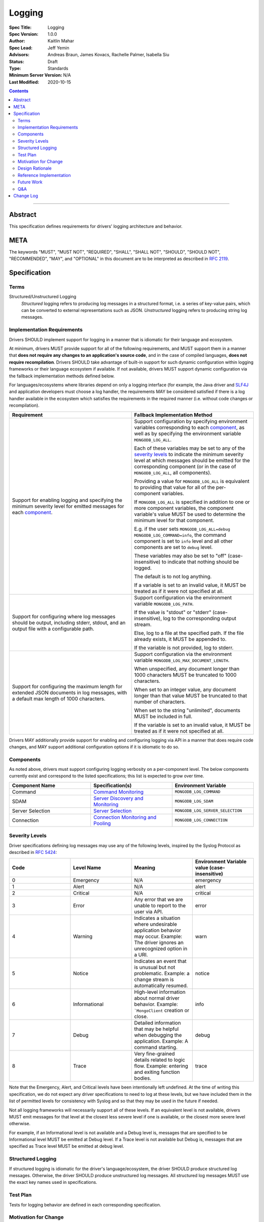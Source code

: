 =======
Logging
=======

:Spec Title: Logging
:Spec Version: 1.0.0
:Author: Kaitlin Mahar
:Spec Lead: Jeff Yemin
:Advisors: Andreas Braun, James Kovacs, Rachelle Palmer, Isabella Siu
:Status: Draft
:Type: Standards
:Minimum Server Version: N/A
:Last Modified: 2020-10-15

.. contents::

--------

Abstract
========

This specification defines requirements for drivers' logging architecture and
behavior.

META
====

The keywords "MUST", "MUST NOT", "REQUIRED", "SHALL", "SHALL NOT", "SHOULD",
"SHOULD NOT", "RECOMMENDED", "MAY", and "OPTIONAL" in this document are to be
interpreted as described in `RFC 2119 <https://www.ietf.org/rfc/rfc2119.txt>`__.

Specification
=============

Terms
-----

Structured/Unstructured Logging
  *Structured* logging refers to producing log messages in a structured format,
  i.e. a series of key-value pairs, which can be converted to external
  representations such as JSON. *Unstructured* logging refers to producing
  string log messages.

Implementation Requirements
---------------------------
Drivers SHOULD implement support for logging in a manner that is idiomatic for
their language and ecosystem. 

At minimum, drivers MUST provide support for all of the following requirements,
and MUST support them in a manner that **does not require any changes to an
application's source code**, and in the case of compiled languages, **does not
require recompilation**. Drivers SHOULD take advantage of built-in support for
such dynamic configuration within logging frameworks or their language ecosystem
if available. If not available, drivers MUST support dynamic configuration via
the fallback implementation methods defined below.

For languages/ecosystems where libraries depend on only a logging interface (for
example, the Java driver and `SLF4J <ttp://www.slf4j.org/>`__ and application
developers must choose a log handler, the requirements MAY be considered
satisfied if there is a log handler available in the ecosystem which satisfies
the requirements in the required manner (i.e. without code changes or
recompilation).

.. list-table::
   :header-rows: 1
   :widths: 1 1

   * - Requirement
     - Fallback Implementation Method

   * - Support for enabling logging and specifying the minimum severity level
       for emitted messages for each `component <Components_>`_.
     - Support configuration by specifying environment variables corresponding
       to each `component <Components_>`_, as well as by specifying the
       environment variable ``MONGODB_LOG_ALL``.

       Each of these variables may be set to any of the
       `severity levels <Severity Levels_>`_ to indicate the minimum severity
       level at which messages should be emitted for the corresponding component
       (or in the case of ``MONGODB_LOG_ALL``, all components).

       Providing a value for ``MONGODB_LOG_ALL`` is equivalent to providing
       that value for all of the per-component variables.

       If ``MONGODB_LOG_ALL`` is specified in addition to one or more
       component variables, the component variable's value MUST be used to
       determine the minimum level for that component.

       E.g. if the user sets 
       ``MONGODB_LOG_ALL=debug MONGODB_LOG_COMMAND=info``, the command
       component is set to ``info`` level and all other components are set to
       ``debug`` level.

       These variables may also be set to "off" (case-insensitive) to indicate
       that nothing should be logged.

       The default is to not log anything.

       If a variable is set to an invalid value, it MUST be treated as if it
       were not specified at all.

   * - Support for configuring where log messages should be output, including stderr,
       stdout, and an output file with a configurable path.
     - Support configuration via the environment variable ``MONGODB_LOG_PATH``.
       
       If the value is "stdout" or "stderr" (case-insensitive), log to the
       corresponding output stream.
       
       Else, log to a file at the specified path. If the file already exists,
       it MUST be appended to.

       If the variable is not provided, log to stderr.

   * - Support for configuring the maximum length for extended JSON documents
       in log messages, with a default max length of 1000 characters.
     - Support configuration via the environment variable
       ``MONGODB_LOG_MAX_DOCUMENT_LENGTH``.
      
       When unspecified, any document longer than 1000 characters MUST be
       truncated to 1000 characters.

       When set to an integer value, any document longer than that value MUST
       be truncated to that number of characters.

       When set to the string "unlimited", documents MUST be included in full.

       If the variable is set to an invalid value, it MUST be treated as if it
       were not specified at all.

Drivers MAY additionally provide support for enabling and configuring logging
via API in a manner that does require code changes, and MAY support additional
configuration options if it is idiomatic to do so.

Components
----------
As noted above, drivers must support configuring logging verbosity on a
per-component level. The below components currently exist and correspond to the
listed specifications; this list is expected to grow over time.

.. list-table::
   :header-rows: 1
   :widths: 1 1 1

   * - Component Name
     - Specification(s)
     - Environment Variable

   * - Command
     - `Command Monitoring <../command-monitoring/command-monitoring.rst>`__
     - ``MONGODB_LOG_COMMAND``

   * - SDAM
     - `Server Discovery and Monitoring
       <../server-discovery-and-monitoring/server-discovery-and-monitoring.rst>`__
     - ``MONGODB_LOG_SDAM``

   * - Server Selection
     - `Server Selection <../server-selection/server-selection.rst>`__
     - ``MONGODB_LOG_SERVER_SELECTION``

   * - Connection
     - `Connection Monitoring and Pooling
       <../connection-monitoring-and-pooling/connection-monitoring-and-pooling.rst>`__
     - ``MONGODB_LOG_CONNECTION``

Severity Levels
---------------
Driver specifications defining log messages may use any of the following levels,
inspired by the Syslog Protocol as described in `RFC 5424
<https://tools.ietf.org/html/rfc5424>`__:

.. list-table::
   :header-rows: 1
   :widths: 1 1 1 1

   * - Code
     - Level Name
     - Meaning
     - Environment Variable value (case-insensitive)

   * - 0
     - Emergency
     - N/A
     - emergency

   * - 1
     - Alert
     - N/A
     - alert

   * - 2
     - Critical
     - N/A
     - critical

   * - 3
     - Error
     - Any error that we are unable to report to the user via API.
     - error

   * - 4
     - Warning
     - Indicates a situation where undesirable application behavior may occur.
       Example: The driver ignores an unrecognized option in a URI.
     - warn

   * - 5
     - Notice
     - Indicates an event that is unusual but not problematic. Example: a
       change stream is automatically resumed.
     - notice

   * - 6
     - Informational
     - High-level information about normal driver behavior. Example:
       ```MongoClient`` creation or close.
     - info

   * - 7
     - Debug
     - Detailed information that may be helpful when debugging the application.
       Example: A command starting.
     - debug

   * - 8
     - Trace
     - Very fine-grained details related to logic flow. Example: entering and
       exiting function bodies.
     - trace

Note that the Emergency, Alert, and Critical levels have been intentionally left
undefined. At the time of writing this specification, we do not expect any
driver specifications to need to log at these levels, but we have included them
in the list of permitted levels for consistency with Syslog and so that they
may be used in the future if needed.

Not all logging frameworks will necessarily support all of these levels. If an
equivalent level is not available, drivers MUST emit messages for that level
at the closest less severe level if one is available, or the closest more
severe level otherwise.

For example, if an Informational level is not available and a Debug level is,
messages that are specified to be Informational level MUST be emitted at Debug
level. 
If a Trace level is not available but Debug is, messages that are specified as
Trace level MUST be emitted at debug level.

Structured Logging
------------------
If structured logging is idiomatic for the driver's language/ecosystem, the
driver SHOULD produce structured log messages. Otherwise, the driver SHOULD
produce unstructured log messages. All structured log messages MUST use the
exact key names used in specifications.

Test Plan
---------
Tests for logging behavior are defined in each corresponding specification.

Motivation for Change
---------------------
A common complaint from our support team is that they don't know how to easily
get debugging information from drivers. Some drivers provide debug logging, but
others do not. For drivers that do provide it, the log messages produced and
the mechanisms for enabling debug logging are inconsistent.

Although users can implement their own debug logging support via existing driver
events (SDAM, APM, etc), this requires code changes. It is often difficult to
quickly implement and deploy such changes in production at the time they are
needed, and to remove the changes afterward. Additionally, there are useful
scenarios to log that do not correspond to existing events.

Standardizing on debug log messages that drivers produce and how to
enable/configure logging will provide TSEs, CEs, and MongoDB users an easier
way to get debugging information out of our drivers, facilitating support of
drivers for our internal teams, and improve our documentation around
troubleshooting.

Design Rationale
----------------

**Truncation of large documents**: We considered a number of approaches for
dealing with documents of potentially very large size in log messages, e.g.
command documents, including 1) always logging the full document, 2) only
logging documents of potentially very large size when the user opts in, and
3) truncating large documents by default, but allowing the user to opt-in to
logging more of the data. We chose the third option as we felt it struck the best
balance between concerns around readability and usability of log messages. In
the case where data is sufficiently small, the default behavior will show the
user the full data. In the case where data is large, the user will receive a 
readable message with truncated data, but have the option to see the full data.

Reference Implementation
------------------------
TODO: add links here.
Reference implementations are available in Go, C, and Swift.

Future Work
-----------
Following the completion of this specification, a number of other driver
specifications will be updated to include relevant log messages.

This specification may be updated in the future to include meanings and examples
for Emergency, Alert, and Critical log levels if the need to use such levels
arises. If so, the specification should also define how drivers should
handle messages specified with those levels if their logging framework does not
support those levels.

Q&A
---
**Q**: The server produces structured log messages as of 4.4. Why doesn't this
specification require structured logging to match the server?

**A**: The logging mechanisms of choice for some language ecosystems don't
support it, so we can't require it.

Change Log
==========
2020-10-14: 
- Shorten environment variable names by prefixing with ``MONGODB_LOG`` rather than ``MONGODB_LOGGING``.
- Remove "off" from table of log levels; describe its behavior in section on environment variables instead.

2020-10-15:
- Change rule for handling missing log levels to use "MUST" rather than "SHOULD".
- Mention in future work defining of Emergency, Alert, and Critical levels.
